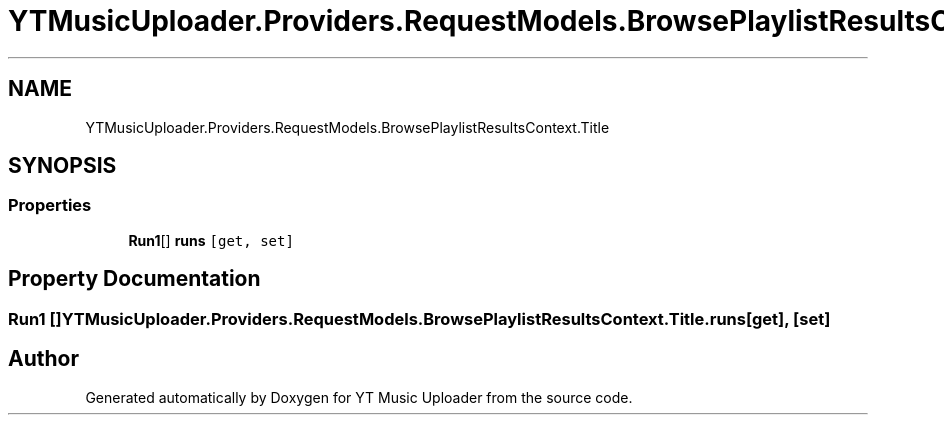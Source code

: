 .TH "YTMusicUploader.Providers.RequestModels.BrowsePlaylistResultsContext.Title" 3 "Sat Apr 10 2021" "YT Music Uploader" \" -*- nroff -*-
.ad l
.nh
.SH NAME
YTMusicUploader.Providers.RequestModels.BrowsePlaylistResultsContext.Title
.SH SYNOPSIS
.br
.PP
.SS "Properties"

.in +1c
.ti -1c
.RI "\fBRun1\fP[] \fBruns\fP\fC [get, set]\fP"
.br
.in -1c
.SH "Property Documentation"
.PP 
.SS "\fBRun1\fP [] YTMusicUploader\&.Providers\&.RequestModels\&.BrowsePlaylistResultsContext\&.Title\&.runs\fC [get]\fP, \fC [set]\fP"


.SH "Author"
.PP 
Generated automatically by Doxygen for YT Music Uploader from the source code\&.
